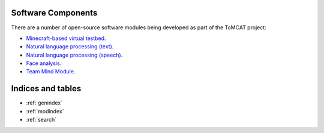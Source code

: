 Software Components
===================

There are a number of open-source software modules being developed as part of
the ToMCAT project:

* `Minecraft-based virtual testbed <https://github.com/ml4ai/tomcat>`_.
* `Natural language processing (text) <https://github.com/ml4ai/tomcat-text>`_.
* `Natural language processing (speech) <https://github.com/ml4ai/tomcat-speech>`_.
* `Face analysis <https://github.com/ml4ai/tomcat-faceAnalyzer>`_.
* `Team Mind Module <https://github.com/ml4ai/tomcat-tmm>`_.

Indices and tables
==================

* :ref:`genindex`
* :ref:`modindex`
* :ref:`search`
